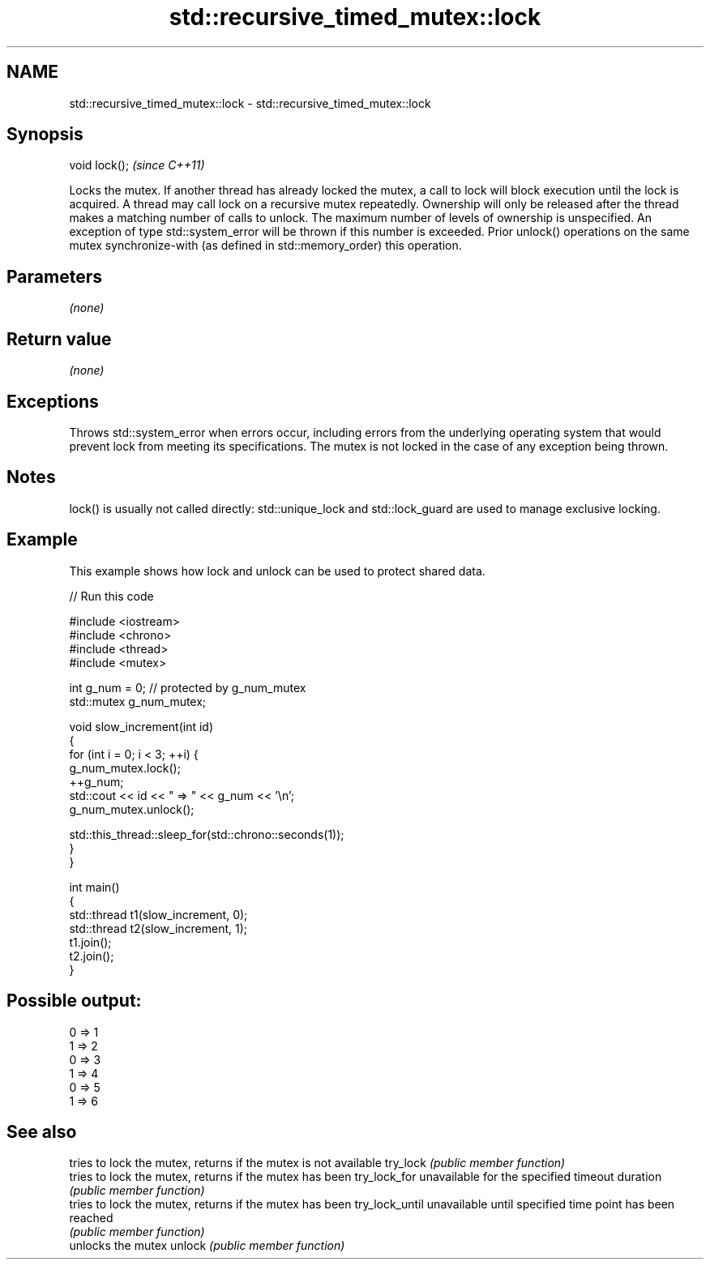.TH std::recursive_timed_mutex::lock 3 "2020.03.24" "http://cppreference.com" "C++ Standard Libary"
.SH NAME
std::recursive_timed_mutex::lock \- std::recursive_timed_mutex::lock

.SH Synopsis

void lock();  \fI(since C++11)\fP

Locks the mutex. If another thread has already locked the mutex, a call to lock will block execution until the lock is acquired.
A thread may call lock on a recursive mutex repeatedly. Ownership will only be released after the thread makes a matching number of calls to unlock.
The maximum number of levels of ownership is unspecified. An exception of type std::system_error will be thrown if this number is exceeded.
Prior unlock() operations on the same mutex synchronize-with (as defined in std::memory_order) this operation.

.SH Parameters

\fI(none)\fP

.SH Return value

\fI(none)\fP

.SH Exceptions

Throws std::system_error when errors occur, including errors from the underlying operating system that would prevent lock from meeting its specifications. The mutex is not locked in the case of any exception being thrown.

.SH Notes

lock() is usually not called directly: std::unique_lock and std::lock_guard are used to manage exclusive locking.


.SH Example

This example shows how lock and unlock can be used to protect shared data.

// Run this code

  #include <iostream>
  #include <chrono>
  #include <thread>
  #include <mutex>

  int g_num = 0;  // protected by g_num_mutex
  std::mutex g_num_mutex;

  void slow_increment(int id)
  {
      for (int i = 0; i < 3; ++i) {
          g_num_mutex.lock();
          ++g_num;
          std::cout << id << " => " << g_num << '\\n';
          g_num_mutex.unlock();

          std::this_thread::sleep_for(std::chrono::seconds(1));
      }
  }

  int main()
  {
      std::thread t1(slow_increment, 0);
      std::thread t2(slow_increment, 1);
      t1.join();
      t2.join();
  }

.SH Possible output:

  0 => 1
  1 => 2
  0 => 3
  1 => 4
  0 => 5
  1 => 6


.SH See also


               tries to lock the mutex, returns if the mutex is not available
try_lock       \fI(public member function)\fP
               tries to lock the mutex, returns if the mutex has been
try_lock_for   unavailable for the specified timeout duration
               \fI(public member function)\fP
               tries to lock the mutex, returns if the mutex has been
try_lock_until unavailable until specified time point has been reached
               \fI(public member function)\fP
               unlocks the mutex
unlock         \fI(public member function)\fP




